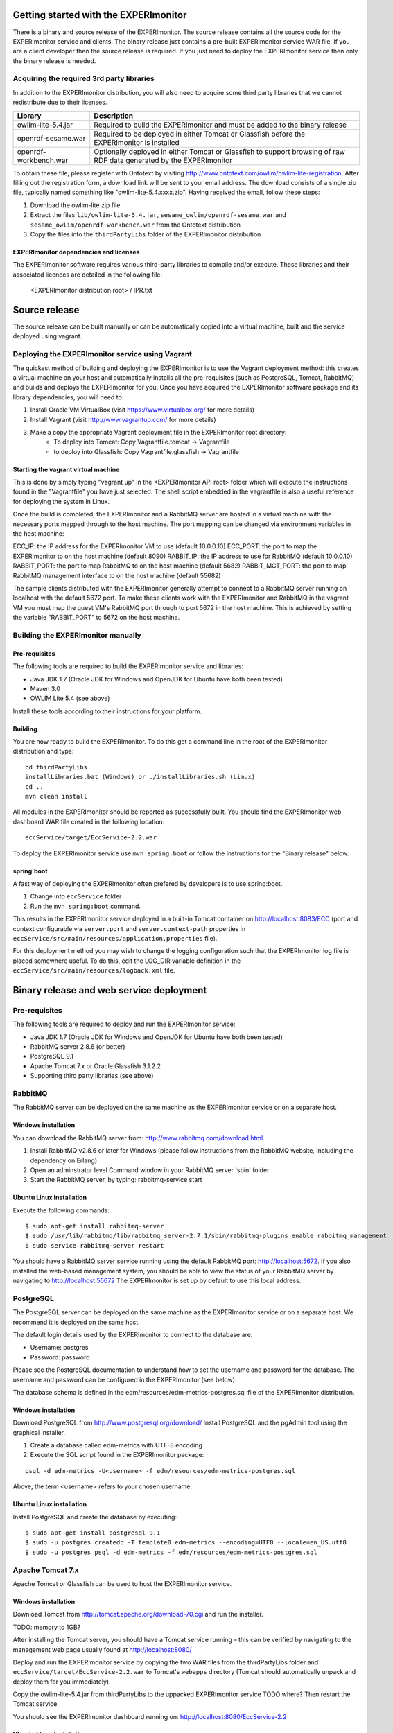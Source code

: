 Getting started with the EXPERImonitor
######################################

There is a binary and source release of the EXPERImonitor. The source release contains all the source code for the EXPERImonitor service and clients. The binary release just contains a pre-built EXPERImonitor  service WAR file. If you are a client developer then the source release is required. If you just need to deploy the EXPERImonitor  service then only the binary release is needed.

Acquiring the required 3rd party libraries
==========================================

In addition to the EXPERImonitor  distribution, you will also need to acquire some third party libraries that we cannot redistribute due to their licenses.

===================== ====================================================================================================================
Library               Description
===================== ====================================================================================================================
owlim-lite-5.4.jar    Required to build the EXPERImonitor  and must be added to the binary release
openrdf-sesame.war    Required to be deployed in either Tomcat or Glassfish before the EXPERImonitor  is installed
openrdf-workbench.war Optionally deployed in either Tomcat or Glassfish to support browsing of raw RDF data generated by the EXPERImonitor 
===================== ====================================================================================================================

To obtain these file, please register with Ontotext by visiting http://www.ontotext.com/owlim/owlim-lite-registration. After filling out the registration form, a download link will be sent to your email address. The download consists of a single zip file, typically named something like "owlim-lite-5.4.xxxx.zip". Having received the email, follow these steps:

#. Download the owlim-lite zip file
#. Extract the files ``lib/owlim-lite-5.4.jar``, ``sesame_owlim/openrdf-sesame.war`` and ``sesame_owlim/openrdf-workbench.war`` from the Ontotext distribution
#. Copy the files into the ``thirdPartyLibs`` folder of the EXPERImonitor  distribution

EXPERImonitor dependencies and licenses
---------------------------------------

The EXPERImonitor software requires various third-party libraries to compile and/or execute. These libraries and their associated licences are detailed in the following file:

	<EXPERImonitor distribution root> / IPR.txt

Source release
##############

The source release can be built manually or can be automatically copied into a virtual machine, built and the service deployed using vagrant.

Deploying the EXPERImonitor service using Vagrant
=================================================

The quickest method of building and deploying the EXPERImonitor is to use the Vagrant deployment method: this creates a virtual machine on your host and automatically installs all the pre-requisites (such as PostgreSQL, Tomcat, RabbitMQ) and builds and deploys the EXPERImonitor for you. Once you have acquired the EXPERImonitor software package and its library dependencies, you will need to:

#. Install Oracle VM VirtualBox (visit https://www.virtualbox.org/ for more details)
#. Install Vagrant (visit http://www.vagrantup.com/ for more details)
#. Make a copy the appropriate Vagrant deployment file in the EXPERImonitor root directory:
	- To deploy into Tomcat: Copy Vagrantfile.tomcat -> Vagrantfile
	- to deploy into Glassfish: Copy Vagrantfile.glassfish -> Vagrantfile

Starting the vagrant virtual machine
---------------------------------------

This is done by simply typing "vagrant up" in the <EXPERImonitor API root> folder which will execute the instructions found in the "Vagrantfile" you have just selected.  The shell script embedded in the vagrantfile is also a useful reference for deploying the system in Linux.

Once the build is completed, the EXPERImonitor and a RabbitMQ server are hosted in a virtual machine with the necessary ports mapped through to the host machine.  The port mapping can be changed via environment variables in the host machine:

ECC_IP: the IP address for the EXPERImonitor VM to use (default 10.0.0.10)
ECC_PORT: the port to map the EXPERImonitor to on the host machine (default 8090)
RABBIT_IP: the IP address to use for RabbitMQ (default 10.0.0.10)
RABBIT_PORT: the port to map RabbitMQ to on the host machine (default 5682)
RABBIT_MGT_PORT: the port to map RabbitMQ management interface to on the host machine (default 55682)

The sample clients distributed with the EXPERImonitor generally attempt to connect to a RabbitMQ server running on localhost with the default 5672 port.  To make these clients work with the EXPERImonitor and RabbitMQ in the vagrant VM you must map the guest VM's RabbitMQ port through to port 5672 in the host machine.  This is achieved by setting the variable "RABBIT_PORT" to 5672 on the host machine.

Building the EXPERImonitor manually
===================================

Pre-requisites
--------------

The following tools are required to build the EXPERImonitor service and libraries:

* Java JDK 1.7 (Oracle JDK for Windows and OpenJDK for Ubuntu have both been tested)
* Maven 3.0
* OWLIM Lite 5.4 (see above)

Install these tools according to their instructions for your platform.

Building
--------

You are now ready to build the EXPERImonitor. To do this get a command line in the root of the EXPERImonitor distribution and type::

  cd thirdPartyLibs
  installLibraries.bat (Windows) or ./installLibraries.sh (Limux)
  cd ..
  mvn clean install

All modules in the EXPERImonitor should be reported as successfully built. You should find the EXPERImonitor web dashboard WAR file created in the following location::

  eccService/target/EccService-2.2.war

To deploy the EXPERImonitor service use ``mvn spring:boot`` or follow the instructions for the "Binary release" below.

spring:boot
-----------

A fast way of deploying the EXPERImonitor often prefered by developers is to use spring:boot.

#. Change into ``eccService`` folder
#. Run the ``mvn spring:boot`` command.

This results in the EXPERImonitor service deployed in a built-in Tomcat container on http://localhost:8083/ECC (port and context configurable via ``server.port`` and ``server.context-path`` properties in ``eccService/src/main/resources/application.properties`` file).

For this deployment method you may wish to change the logging configuration such that the EXPERImonitor log file is placed somewhere useful. To do this, edit the LOG_DIR variable definition in the ``eccService/src/main/resources/logback.xml`` file.

Binary release and web service deployment
#########################################

Pre-requisites
==============

The following tools are required to deploy and run the EXPERImonitor service:

* Java JDK 1.7 (Oracle JDK for Windows and OpenJDK for Ubuntu have both been tested)
* RabbitMQ server 2.8.6 (or better)
* PostgreSQL 9.1
* Apache Tomcat 7.x or Oracle Glassfish 3.1.2.2
* Supporting third party libraries (see above)

RabbitMQ
========

The RabbitMQ server can be deployed on the same machine as the EXPERImonitor service or on a separate host.

Windows installation
--------------------

You can download the RabbitMQ server from: http://www.rabbitmq.com/download.html

#. Install RabbitMQ v2.8.6 or later for Windows (please follow instructions from the RabbitMQ website, including the dependency on Erlang)
#. Open an adminstrator level Command window in your RabbitMQ server 'sbin' folder
#. Start the RabbitMQ server, by typing: rabbitmq-service start

Ubuntu Linux installation
-------------------------

Execute the following commands::

  $ sudo apt-get install rabbitmq-server
  $ sudo /usr/lib/rabbitmq/lib/rabbitmq_server-2.7.1/sbin/rabbitmq-plugins enable rabbitmq_management
  $ sudo service rabbitmq-server restart

You should have a RabbitMQ server service running using the default RabbitMQ port: http://localhost:5672. If you also installed the web-based management system, you should be able to view the status of your RabbitMQ server by navigating to http://localhost:55672  The EXPERImonitor is set up by default to use this local address.

PostgreSQL
==========

The PostgreSQL server can be deployed on the same machine as the EXPERImonitor service or on a separate host. We recommend it is deployed on the same host.

The default login details used by the EXPERImonitor to connect to the database are:

* Username: postgres
* Password: password

Please see the PostgreSQL documentation to understand how to set the username and password for the database. The username and password can be configured in the EXPERImonitor (see below).

The database schema is defined in the edm/resources/edm-metrics-postgres.sql file of the EXPERImonitor distribution.

Windows installation
--------------------

Download PostgreSQL from http://www.postgresql.org/download/  Install PostgreSQL and the pgAdmin tool using the graphical installer.

#. Create a database called edm-metrics with UTF-8 encoding
#. Execute the SQL script found in the EXPERImonitor package: 

::

   psql -d edm-metrics -U<username> -f edm/resources/edm-metrics-postgres.sql

Above, the term <username> refers to your chosen username.

Ubuntu Linux installation
-------------------------

Install PostgreSQL and create the database by executing::

  $ sudo apt-get install postgresql-9.1
  $ sudo -u postgres createdb -T template0 edm-metrics --encoding=UTF8 --locale=en_US.utf8
  $ sudo -u postgres psql -d edm-metrics -f edm/resources/edm-metrics-postgres.sql

Apache Tomcat 7.x
=================

Apache Tomcat or Glassfish can be used to host the EXPERImonitor service.

Windows installation
--------------------

Download Tomcat from http://tomcat.apache.org/download-70.cgi and run the installer.

TODO: memory to 1GB?

After installing the Tomcat server, you should have a Tomcat service running – this can be verified by navigating to the management web page usually found at
http://localhost:8080/

Deploy and run the EXPERImonitor service by copying the two WAR files from the thirdPartyLibs folder and ``eccService/target/EccService-2.2.war`` to Tomcat's ``webapps`` directory (Tomcat should automatically unpack and deploy them for you immediately).

Copy the owlim-lite-5.4.jar from thirdPartyLibs to the uppacked EXPERImonitor service TODO where?  Then restart the Tomcat service.

You should see the EXPERImonitor dashboard running on: http://localhost:8080/EccService-2.2

Ubuntu Linux installation
-------------------------

Install Tomcat::

  $ sudo apt-get install tomcat7
  $ sudo apt-get install tomcat7-admin

Enable the tomcat manager webapp by editing the ``/etc/tomcat7/tomcat-users.xml`` file.

Increase the memory allocation for Tomcat to at least 1GB by editing /etc/default/tomcat7 to e.g. include the line::

  JAVA_OPTS="-Djava.awt.headless=true -Xmx1024m -XX:+UseConcMarkSweepGC"

Add the aduna folder to the tomcat installation::

  $ sudo mkdir -p /usr/share/tomcat7/.aduna/openrdf-sesame
  $ sudo chown -R tomcat7 /usr/share/tomcat7/.aduna

Restart tomcat::

  $ sudo service tomcat7 restart

Copy in the required WAR files::

  $ sudo cp thirdPartyLibs/*.war /var/lib/tomcat7/webapps
  $ sudo cp eccService/target/EccService-2.2.war /var/lib/tomcat7/webapps

Copy in the owlim-lite jar::

  $ sudo cp thirdPartyLibs/*.jar /var/lib/tomcat/webapps/EccService-2.2/WEB-INF/lib

Restart tomcat::

  $ sudo service tomcat7 restart

Glassfish
=========

Glassfish may be used as an alternative to Tomcat.

#. Update Glassfish Java permissions for socket access using ``vagrantConf/glassfish/java.policy`` file
#. Copy the following JARs from ``eccService/target/EccService-2.2/WEB-INF/lib/`` into Glassfish ``/lib/endorsed`` folder for Logback library support:

  * logback-core-1.1.2.jar
  * logback-classic-1.1.2.jar
  * jul-to-slf4j-1.7.6.jar

#. Configure Glassfish support for Logback libraries by using the files in the ``thirdPartyConfig/glassfish`` folder to update the following files:

  * <Glassfish home>/glassfish/domains/domain1/config/logback.xml
  * <Glassfish home>/glassfish/domains/domain1/config/logging.properties
  * <Glassfish home>/glassfish/domains/domain1/domain.xml

#. Edit the LOG_DIR variable definition in the ``eccService/src/main/resources/logback.xml`` or ``WEB-INF/classes/logback.xml`` file to set the location of the EXPERImonitor log file.
#. Start the default Glassfish domain and database.
#. Deploy the two WAR files from the thirdPartyLibs folder and ``eccService/target/EccService-2.2.war``.
#. Copy the owlim-lite jar from thirdPartyLibs into the WEB-INF/lib folder of the unpacked EXPERImonitor service.
#. Restart glassfish.

You should see the EXPERImonitor dashboard running on: e.g. http://localhost:8080/EccService-2.2. The OpenRDF workbench should be available on e.g. http://localhost:8080/openrdf-workbench/ (the port numbers depend on your installation choices).

If you deployed the Dashboard correctly, you should see EXPERImonitor Service Configuration page in your browser:

 .. image:: images/dashboard_configuration.png
  :width: 100 %

You are now ready to configure EXPERImonitor and start a new experiment. For further instructions please go to :doc:`Using the EXPERImonitor Dashboard <Using_the_dashboard>` section.

EXPERImonitor default configuration
###################################

The EXPERImonitor configuration can be changed using the GUI presented above. However, if you want to change the default locally stored configuration then you need to edit the ``application.properties`` file. If you are building from the source release you can find this file in ``eccService/src/main/resources``. If you have the binary release or an already deployed service you can find the file in the ``WEB-INF/classes`` folder of the unpacked EXPERImonitor service. You may need to restart your EXPERImonitor service once the file has been edited.